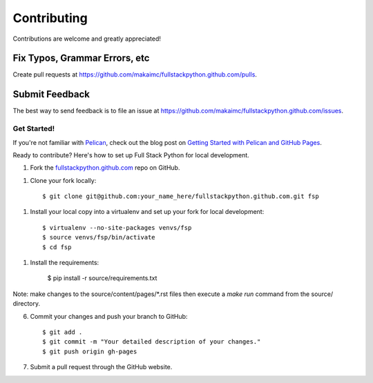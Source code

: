 ============
Contributing
============

Contributions are welcome and greatly appreciated!


Fix Typos, Grammar Errors, etc
~~~~~~~~~~~~~~~~~~~~~~~~~~~~~~

Create pull requests at
https://github.com/makaimc/fullstackpython.github.com/pulls.


Submit Feedback
~~~~~~~~~~~~~~~

The best way to send feedback is to file an issue at
https://github.com/makaimc/fullstackpython.github.com/issues.


Get Started!
------------

If you're not familiar with `Pelican <http://docs.getpelican.com/>`_, check out the blog post on
`Getting Started with Pelican and GitHub Pages <http://www.mattmakai.com/introduction-to-pelican.html>`_.

Ready to contribute? Here's how to set up Full Stack Python for local
development.

1. Fork the `fullstackpython.github.com <https://github.com/makaimc/fullstackpython.github.com>`_ repo on GitHub.

1. Clone your fork locally::

    $ git clone git@github.com:your_name_here/fullstackpython.github.com.git fsp

1. Install your local copy into a virtualenv and set up your fork for local development::

    $ virtualenv --no-site-packages venvs/fsp
    $ source venvs/fsp/bin/activate
    $ cd fsp

1. Install the requirements:

    $ pip install -r source/requirements.txt

Note: make changes to the source/content/pages/\*.rst files then execute a
*make run* command from the source/ directory.

6. Commit your changes and push your branch to GitHub::

    $ git add .
    $ git commit -m "Your detailed description of your changes."
    $ git push origin gh-pages

7. Submit a pull request through the GitHub website.

